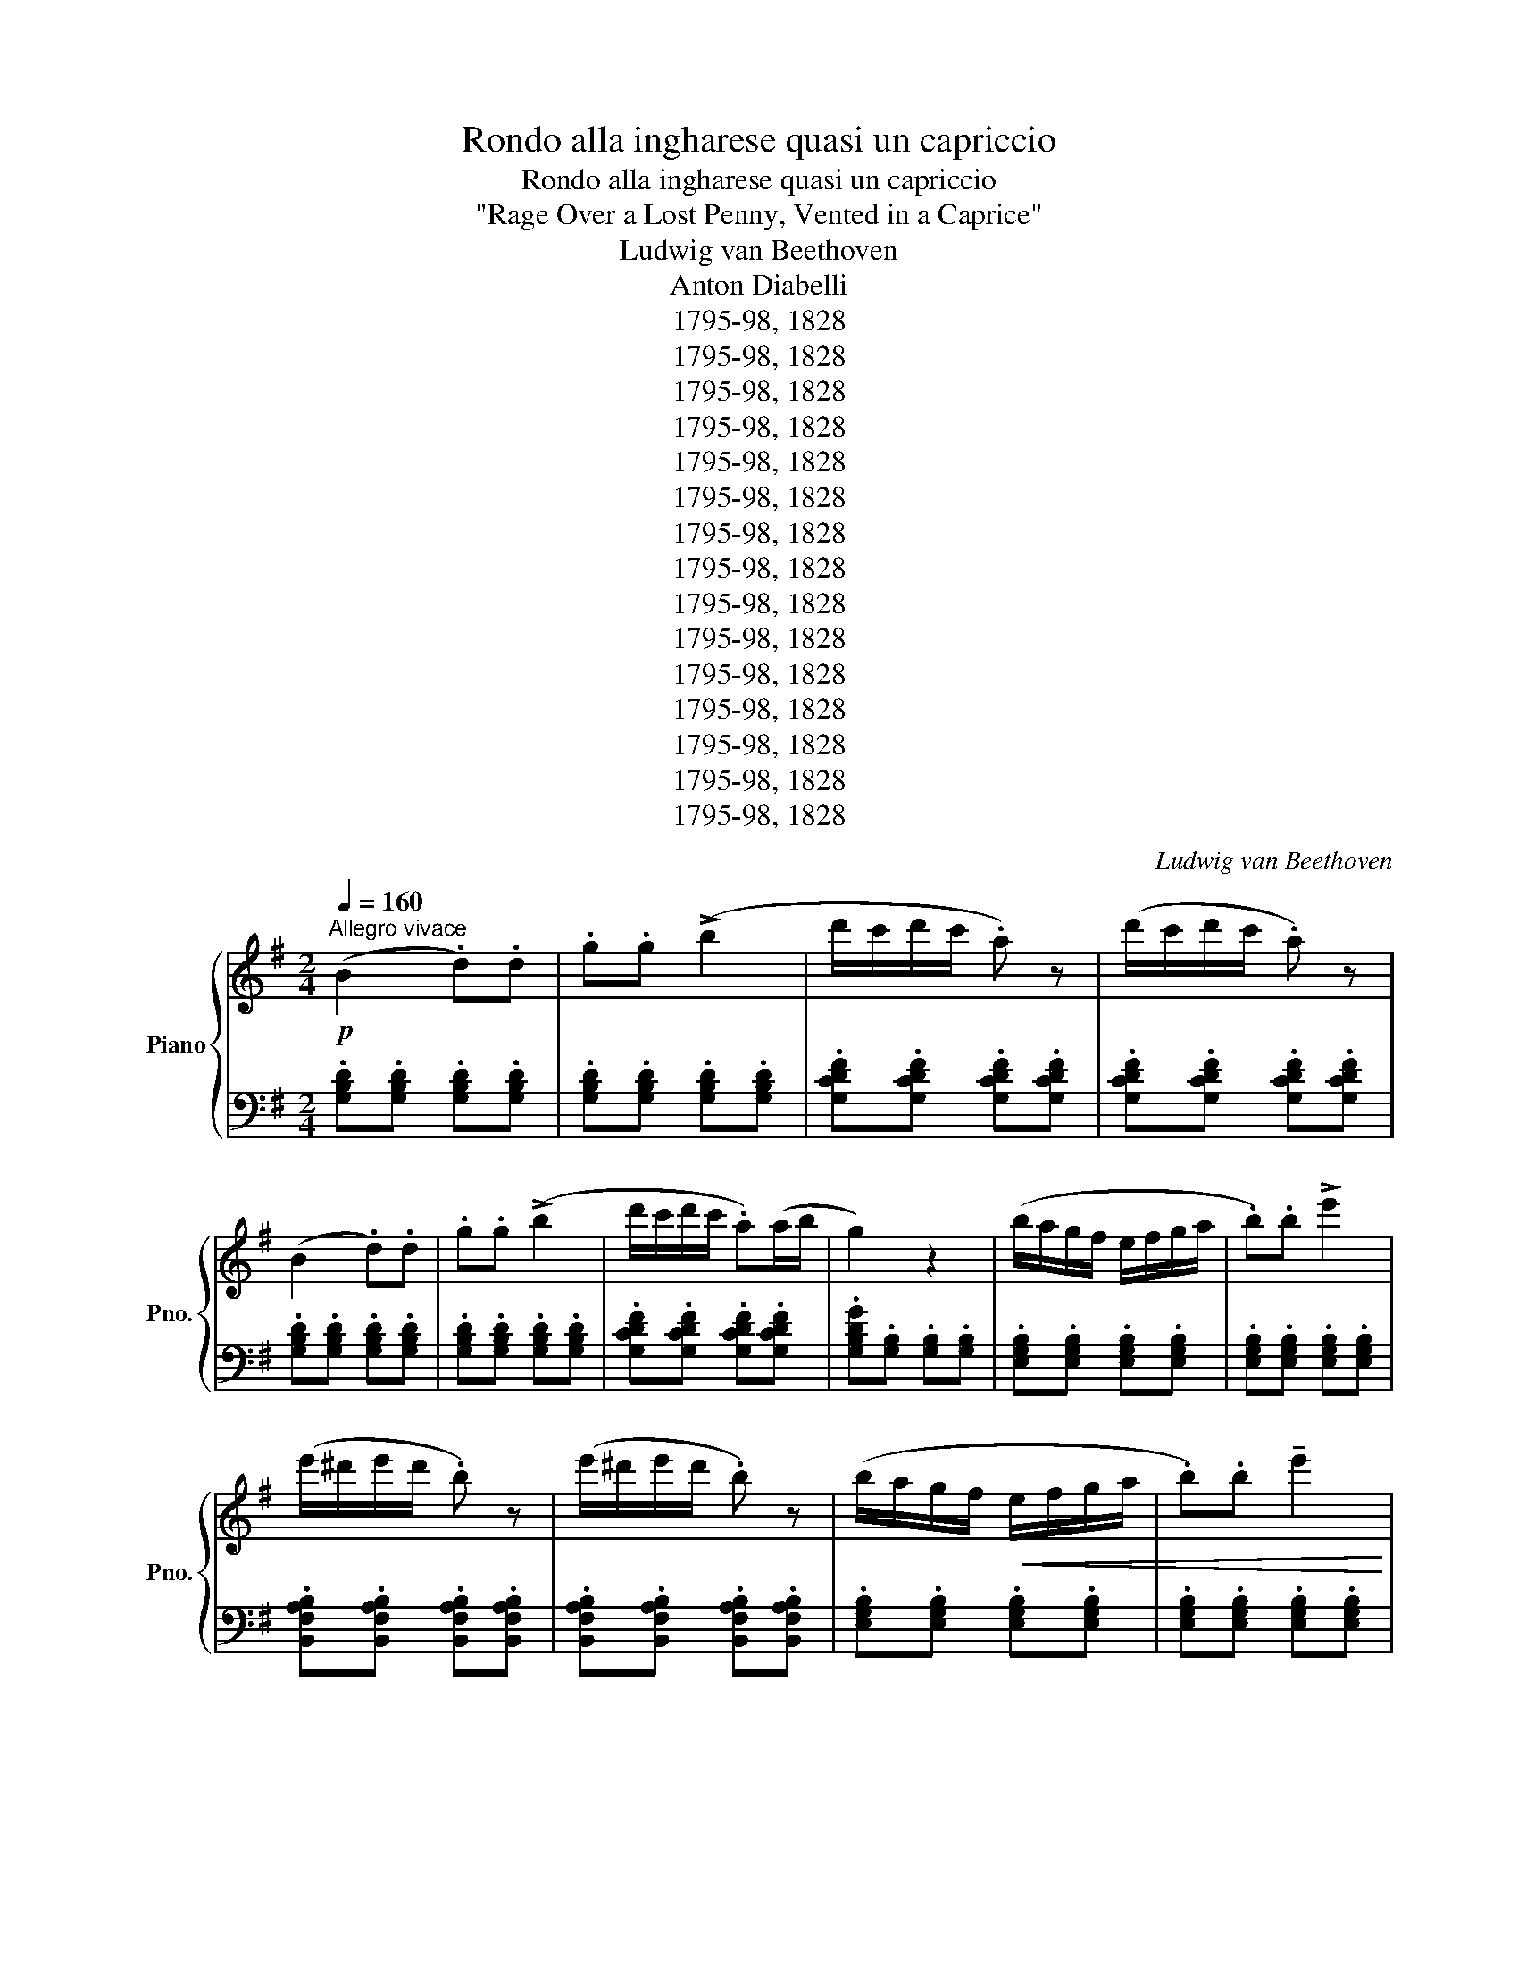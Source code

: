 X:1
T:Rondo alla ingharese quasi un capriccio
T:Rondo alla ingharese quasi un capriccio
T:"Rage Over a Lost Penny, Vented in a Caprice"
T:Ludwig van Beethoven
T:Anton Diabelli
T:1795-98, 1828
T:1795-98, 1828
T:1795-98, 1828
T:1795-98, 1828
T:1795-98, 1828
T:1795-98, 1828
T:1795-98, 1828
T:1795-98, 1828
T:1795-98, 1828
T:1795-98, 1828
T:1795-98, 1828
T:1795-98, 1828
T:1795-98, 1828
T:1795-98, 1828
T:1795-98, 1828
C:Ludwig van Beethoven
Z:Anton Diabelli
Z:1795-98, 1828
%%score { ( 1 4 ) | ( 2 3 ) }
L:1/8
Q:1/4=160
M:2/4
K:G
V:1 treble nm="Piano" snm="Pno."
V:4 treble 
V:2 bass 
V:3 bass 
V:1
"^Allegro vivace"!p! (B2 .d).d | .g.g (!>!b2 | d'/c'/d'/c'/ .a) z | (d'/c'/d'/c'/ .a) z | %4
 (B2 .d).d | .g.g (!>!b2 | d'/c'/d'/c'/ .a)(a/b/ | g2) z2 | (b/a/g/f/ e/f/g/a/ | .b).b !>!e'2 | %10
 (e'/^d'/e'/d'/ .b) z | (e'/^d'/e'/d'/ .b) z | (b/a/g/f/!<(! e/f/g/a/ | .b).b !tenuto!e'2 | %14
 T^c'3 b/c'/ | !tenuto!d'2 !tenuto!d2!<)! |!f! (B2 .d).d | .g.g !>!b2 | (d'/=c'/d'/c'/) !>!a z | %19
 (d'/c'/d'/c'/) !>!a z | (B2 .d).d | .g.g !>!b2 | (d'/c'/d'/c'/ .a)(a/b/ | g2) z2 || %24
!ff! b/a/g/f/ e/f/g/e/ | ^d/e/f/d/ B/^c/d/B/ | G/A/B/G/ E/F/G/E/ | ^D/E/F/D/ B,/^C/D/B,/ | %28
[K:bass] G,/A,/B,/G,/ E,/F,/G,/E,/ | ^C,/=D,/E,/F,/ G,/A,/B,/^C/ |[K:treble] D/E/F/G/ A/B/=c/^c/ | %31
!>(! (d/e/f/g/ a/b/c'/a/)!>)! |!p! ([Bb]2 .d).d | .g.g (!>!b2 | d'/c'/d'/c'/ .a) z | %35
 (d'/c'/d'/c'/ .a) z | (B2 .d).d | .g.g (!>!b2 | d'/c'/d'/c'/ .a)(a/b/ | g2) z2 | %40
 (b/a/g/f/ e/f/g/a/ | .b).b !>!e'2 | (e'/^d'/e'/d'/ .b) z | (e'/^d'/e'/d'/ .b) z | %44
 (b/a/g/f/!<(! e/f/g/a/ | .b).b !tenuto!e'2 | T^c'3 b/c'/ | !tenuto!d'2 !tenuto!d2!<)! | %48
!f! (B2 .d).d | .g.g !>!b2 | (d'/=c'/d'/c'/) !>!a z | (d'/c'/d'/c'/) !>!a z | (B2 .d).d | %53
 .g.g !>!b2 | (d'/c'/d'/c'/ .a)(a/b/ | g2) z .d |:[K:Bb]!f! !>!b/d'/g/b/ d/g/B/d/ | %57
!>(! e/g/c/e/ G/c/!>)!!p!E/G/ |!f! !>!a/c'/f/a/ c/f/A/c/ |!>(! d/f/B/d/ F/B/!>)!!p!D/F/ | %60
!f! !>!f'/d'/b/d'/ f/b/d/f/ | c/e/G/c/ E/G/C/E/ | D/F/!>(!B,/D/ C/E/A,/C/!>)! |1!p! B,2 z!f! .d :|2 %64
!p! B,2 z .f |:!f! !>!f'/d'/b/d'/ f/b/d/f/ |!>(! =B/d/F/B/ D/F/!>)!!p!=B,/D/ | %67
!f! !>!e'/c'/g/c'/ e/g/!>!d/g/ |!>(! !>!^c/=e/G/c/ =E/G/!>)!!p!^C/E/ | %69
!f! D/!p!^F/!<(!A/F/ d/A/^f/d/!<)! |!f! !>!g/d/B/d/ G/B/D/G/ | _E/G/C/E/ A,/C/^F,/A,/ |1 %72
 G,2 z .=f :|2!>(! G,/D/B,/D/ G, z!>)! ||!p! .[G,B,].[G,B,] .[G,B,].[G,B,] | %75
 .[G,B,].[G,B,] .[G,B,].[G,B,] | .[_A,B,].[A,B,] .[A,B,].[A,B,] | .[_A,B,].[A,B,] .[A,B,].[A,B,] | %78
 (E2 .G).G | .B.B !tenuto!e2 | (d/^c/d/c/ g2) | (d/^c/d/c/ =a2) ||[K:G] (B2 .d).d | .g.g (!>!b2 | %84
 d'/c'/d'/c'/ .a) z | (d'/c'/d'/c'/ .a) z |{/^A} (B2{/^c} .d).d |{/f} .g.g{/^a} !>!b2 | %88
 (d'/c'/d'/c'/ .a)(a/b/ | g2) z2 | (b/a/g/f/ e/f/g/a/ | .b).b !>!e'2 | (e'/^d'/e'/d'/ .b) z | %93
 (e'/^d'/e'/d'/ .b) z | (b/a/g/f/!<(! e/f/g/a/ | .b).b !tenuto!e'2 | T^c'3 b/c'/ | %97
 !tenuto!d'2 !tenuto!d2!<)! |!f! ^A/B/A/B/ ^c/d/c/d/ | f/g/f/g/ ^a/b/a/b/ | (d'/^c'/=c'/b/ .=a) z | %101
 (d'/^c'/=c'/b/ .a) z | (^A/B/).B, (^c/d/).D | (f/g/).G (^a/b/).B | d'/^c'/=c'/b/ a/b/c'/a/ | %105
 g2 z2 |:[K:E]!f! .[egbe']2 .[Begb]2 | !>![GBeg]2 z ([Be] |!p! .[Bd]).[Be] .[Bf].[Bg] | %109
!<(! .[Ba].[Bb] .[cc'].[dd']!<)! |!f! .[egbe']2 .[Begb]2 | !>![GBeg]2 z ([GB] | %112
!>(! .[FB]).[GB] .[FB].[E^A] |[M:3/8] [DB]2!>)!!p! z ::[M:1/8]!p! (B | %115
[M:2/4]!f! .[B=a])!p!.[Bg] .[Bf].[Be] | .[Bd].[Bc] .B.[AB] | .[GB].[FB] .[EB]!<(!.[DB] | %118
 .[EB].[DB] .[EB].[GB]!<)! |!f! .[Ba]!p!.[Bg] .[Bf].[Be] | .[Bd].[Bc] .B.[AB] | %121
 .[GB].[FA] .[EG].[DF] |[M:3/8] .E2 z :|[M:1/8]!f! .B |[M:2/4] .[Begb]2 .[GBeg]2 | %125
 !>![EGBe]2 z!p! ([EG] | .[EA]).[EG]"_rit."[Q:1/4=152] .[EA].[EB] | %127
!<(! .[E=c][Q:1/4=148].[EB] .[Ec][Q:1/4=144].[=DF] | .[=D=G].[DF][Q:1/4=140] .[DG].[DA]!<)! || %129
[K:G][Q:1/4=160]"^A tempo"!f! (B2 .d).d | .g.g (!>!b2 | d'/c'/d'/c'/ .a) z | (d'/c'/d'/c'/ .a) z | %133
 (B2 .d).d | .g.g (!>!b2 | d'/c'/d'/c'/ .a)(a/b/ | g2) z2 | (b/a/g/f/ e/f/g/a/ | .b).b !>!e'2 | %139
 (e'/^d'/e'/d'/ .b) z | (e'/^d'/e'/d'/ .b) z |!p! (b/a/g/f/ e/f/g/a/ | .b).b !tenuto!e'2 | %143
 T^c'3 b/c'/ |!<(! !tenuto!d'2 !tenuto!d2!<)! |!ff! (B2 .d).d | .g.g !>!b2 | %147
 (d'/=c'/d'/c'/) !>!a z | (d'/c'/d'/c'/) !>!a z | (B2 .d).d | .g.g !>!b2 | (d'/c'/d'/c'/ .a)(a/b/ | %152
 g2) z!p![Q:1/4=165] .G | (d/c/d/c/) !tenuto!A2 | (c/B/c/B/) !tenuto!G2 | (B/A/B/A/) !tenuto!F2 | %156
 (A/G/A/G/) !tenuto!d2 | (d/c/d/c/)!<(! !tenuto!A2 | (c/_B/c/B/) !tenuto!G2 | %159
 (g/^c/g/c/) !tenuto!G2 | (g/^c/g/c/) !tenuto!G2 | (f/d/f/d/)!<)!!ff! !tenuto!A2 | %162
 (f/d/f/d/) !tenuto!A2 | (g/_d/g/d/) !tenuto!G2 |[Q:1/4=162]"^.5" (g/_d/g/d/) !tenuto!G2 || %165
[K:Ab][Q:1/4=160]"^A tempo"!pp! (c2 .e).e | .a.a !tenuto!c'2 | (e'/d'/e'/d'/ !tenuto!b2) | %168
 (e'/d'/e'/d'/ !tenuto!b2) | (c2 .e).e | .a.a !tenuto!c'2 | (e'/d'/e'/d'/ .b)(b/c'/ | %172
 .a)!<(! z z2!<)! |!mf! .[Ac].[Ac] .[Ac].[Ac] | .[Ac].[Ac] .[Ac].[Ac] | .[Bc].[Bc] .[Bc].[Bc] | %176
 .[Bc].[Bc] .[Bc].[Bc] | .[Ac].[Ac] .[Ac].[Ac] | .[Ac].[Ac] .[Ac].[Ac] | %179
 .[Bc].[Bc]!>(! .[Bc].[Bc] | .[GB]!>)!!p!.[GB] .[GB].[GB] |!<(! (c2 .e).e | .a.a !tenuto!c'2 | %183
 (e'/d'/e'/d'/ !tenuto!b2) | (e'/d'/e'/d'/ !tenuto!b2)!<)! |!f! z/ c'/a/e/ c/a/e/c/ | %186
!>(! A/c/A/E/ C/A/E/C/!>)! |!p! z/ G/c/=e/ g/c/e/g/ |!<(! c'/=e/g/c'/ =e'/g/c'/e'/!<)! | %189
!f! z/ f'/c'/a/ f/c'/a/f/ |!>(! c/f/c/A/ F/c/A/F/!>)! |!p! z/ C/E/A/ c/E/A/c/ | %192
!<(! e/A/c/e/ a/c/e/a/!<)! |!ff! (!>![Dd]2 .[Ff]).[Ff] | .[Aa].[Aa] !>![dd']2 | %195
 !>![ee']2 .[ce=ac'].[ceac'] | .[=Ace=a].[Acea] !>![EAce]2 | (!>![DBd]2 .[Ff]).f | %198
 .[Bb].b !>![dd']2 | !>![_cfa_c']2 .a.[Aa] | .f.[Ff] !>!_c2 | (!>!B2 .d).d | ._g.g !>!b2 | %203
 (!>!d'2 .b).b | .g.g !>!=e2 | (!>!_e'2 .c').c' | .=a.a .f.f | e/"^legato"=A,/B,/C/ =D/E/F/G/ | %208
 =A/B/c/=d/ e/f/g/=a/ | b/c'/=d'/e'/ f'/e'/d'/c'/ | b/=a/g/f/!>(! e/=d/c/B/ | %211
 =A/G/F/E/ =D/C/B,/=A,/!>)! |[K:bass]!p! G,/F,/E,/=D,/ C,/B,,/=A,,/G,,/ | %213
!<(! F,,/G,,/=A,,/B,,/ C,/=D,/E,/F,/ | G,/=A,/B,/C/[K:treble] =D/E/F/G/!<)! | %215
!ff! =A/B/c/=d/ e/f/!>(!g/f/ | e/=d/c/B/ =A/_A/G/_G/!>)! ||[K:Bb]!p!"^Tranquillo" (=EF B2 | %218
 ^cd f2 | fe c2 | fe c2) | (^CD F2 | AB d2 | fe [Ec]2 | [DB]2) z2 | ([^C^c][Dd]) !>![Gg]2 | %226
 ([^C^c][Dd]) !>![Gg]2 | ([Gg][^F^f]) !>![Dd]2 | ([Gg][^F^f]) !>![Dd]2 | %229
 ([^C^c][Dd])!<(! !>![Gg]2 | ([^C^c][Dd]) !>![Gg]2!<)! |!mp! ([=F=f][Ee]) z2 | %232
[Q:1/4=155]"_poco rit." ([Gg][Ff]) z2 |[Q:1/4=160]"^A tempo"!<(! ([^C^c][Dd] [Ff]2 | %234
 [Aa][Bb] [dd']2) | ([ff'][ee'] [cc']2 | [ff'][ee'] [cc']2) | ([^C^c][Dd] [Ff]2 | %238
 [Aa][Bb] [dd']2)!<)! |!mf! (fe) !tenuto!c2 |!p! (fd) !tenuto!B2 |!mf! (gf) !tenuto!d2 | %242
!p! (ge) !tenuto!c2 |!<(! (c'^f) !tenuto!c2 | (c'g) !tenuto!c2 | (c'a) !tenuto!c2 | %246
 (c'a) !tenuto!c2!<)! |[K:G]!f! z/ c'/e'/d'/ c'/b/a/g/ | f/e/d/c/ B/A/G/F/ | %249
 E/D/C/B,/[K:bass] A,/G,/F,/E,/ | D,/C,/B,,/A,,/ G,,/F,,/E,,/D,,/ | %251
 ^C,,/D,,/E,,/F,,/ G,,/A,,/B,,/=C,/ | (3(.D,.^D,.E,) (3(.=F,.^F,.G,) | %253
 (3(.^G,.A,.^A,) (3(.B,.C.^C) |[K:treble]!>(! (3(.D.E.F) (3(.G.A.^A)!>)! |!mf! (^AB [Bd]2 | %256
 fg [Bdb]2) | (d'c' [da]2 | d'c' [da]2) | (^AB [Bd]2 |!<(! fg [Bdb]2)!<)! |!ff! (d'!>(!c' [da]2 | %262
 [dg]2)!>)! z2 |!p! ([^A^a][Bb] !>![ee']2 | [^A^a][Bb] !>![ee']2) | ([ee'][^d^d'] !>![Bb]2) | %266
 ([ee'][^d^d'] !>![Bb]2) |!<(! ([^A^a][Bb] !>![ee']2!<)! |!f! [^A^a][Bb] !>![ee']2) | %269
!>(! ([=dd'][^c^c']) z2 | ([ee'][dd'])!>)!!p! z2 |"^Con fuoco"!ff! (^AB) (^cd) | (fg) (^ab) | %273
 (d'/c'/d'/c'/ !>!=a2) | (d'/c'/d'/c'/ !>!a2) | (^AB) (^cd) | (fg) (^ab) | (d'/c'/d'/c'/ a)(a/b/ | %278
 g2) z!pp![Q:1/4=165] .d |"_leggiermente" (d'/c'/d'/c'/) !tenuto!a2 | (c'/b/c'/b/) !tenuto!g2 | %281
 (b/a/b/a/) !tenuto!f2 | (a/g/a/g/) !tenuto!e2 | (g/=f/g/f/) !tenuto!=d2 | (=f/e/f/e/) !tenuto!c2 | %285
 (e/d/e/d/) !tenuto!B2 | (d/c/d/c/) !tenuto!A2 |"^meno legato" c/B/A/G/!<(! B/A/G/F/ | %288
 A/G/F/E/ G/F/E/D/ | F/E/D/C/ E/D/C/B,/ | D/C/B,/A,/ C/B,/A,/G,/!<)! | %291
[K:bass]!f! ^D,/^D/F,/D/ C/D/D,/D/ | E,/E/G,/E/ ^C/E/E,/E/ | %293
[K:treble] z/!p! (B,/^C/^D/!<(! E/F/^G/^A/ | B/^c/^d/e/ f/^g/^a/b/)!<)! | %295
!f! ^G,/^G/B,/G/ =F/G/G,/G/ | A,/A/=C/A/ ^F/A/A,/A/ | z/!p! (E/F/^G/!<(! A/B/^c/^d/ | %298
 e/f/^g/a/ b/^c'/^d'/e'/)!<)! |!f! ^C/^c/E/c/ _B/c/C/c/ | D/d/=F/d/ =B/d/D/d/ | %301
 D/d/=F/d/ =B/d/D/d/ | _E/_e/G/e/ c/e/E/e/ | C/c/_E/c/ A/c/C/c/ | C/c/_E/c/ A/c/C/c/ | %305
 C/c/_E/c/ A/c/C/c/ | _D/_d/=F/d/ _B/d/D/d/ | _B,/_B/_D/B/ G/B/B,/B/ | _B,/_B/_D/B/ G/B/B,/B/ | %309
 z/!p! (_B,/C/D/!<(! _E/=F/G/A/ | _B/c/d/_e/ =f/g/a/_b/)!<)! |!ff! !>!c'2 ._a.a | ._e.e !>!c2 | %313
 !>!_B,/C/=E/_B/ !>!C/E/B/c/ | !>!=E/_B/c/=e/ !>!B/c/e/_b/ | !>!_a2 .=f.f | .c.c !>!_A2 | %317
 !>!G,/C/_E/G/ !>!C/E/G/c/ | !>!_E/G/c/_e/ !>!G/c/e/g/ | z/ !>!c'/a/^f/ c/f/c/A/ | %320
 ^F/c/A/F/ C/A/F/C/ | z/ !>!_b/g/e/ _B/g/d/B/ | G/_B/G/E/ _B,/G/E/B,/ | z/ !>!g/e/^c/ G/e/c/G/ | %324
 E/G/E/^C/ G,/E/C/G,/ | z/ !>!a/^f/d/ A/f/d/A/ | ^F/d/A/F/ D/A/F/D/ | z/ !>!=c'/a/f/ c/f/c/A/ | %328
 F/c/A/F/ C/A/F/C/ | z/ !>!c'/g/_e/ c/e/c/G/ | _E/c/G/E/ C/G/E/C/ | z/ !>!c'/g/=e/ c/e/c/G/ | %332
 =E/G/E/C/ G,/E/C/G,/ | z/ !>!c'/a/=f/ c/f/c/A/ | =F/c/A/F/ C/A/F/C/ | z/ c'/=b/a/ g/^f/e/d/ | %336
 c/B/A/G/ F/E/!>(!D/C/ |[K:bass] B,/A,/G,/F,/ E,/D,/C,/B,,/ | z4!>)! |!f! z4 | D,2 .F,.F, | %341
 A,2 z2 | F,2 .A,.A, | C2 z2 |[K:treble] A,2 .C.C | [C_E]2 [F,A,]2 | [C_E]2 [F,A,]2 | [C=E]2 G,2 | %348
 [B,=F]2 G,2 | [D=F]2 [^G,B,]2 | [D=F]2 [^G,B,]2 | [D^F]2 A,2 | [^CG]2 A,2 | [EG]2 [^A,^C]2 | %354
 [EG]2 [^A,^C]2 | [E^G]2 B,2 | [^DA]2 B,2 |!>(! [EB]2 B,2 | [^DA]2 B,2 | [E^G]2 B,2 | [_EA]2 _C2 | %361
 [_E_B]2 _B,2 | [D_A]2 _B,2!>)! |!p! [_EG]2!>(! _B,2 | [Gc]2 C2 | [Gd]2 D2 | [Fc]2 C2!>)! | %367
!pp! [G_B]2 D2 |[Q:1/4=160]"_rit." [Gc]2!<(! C2 |[Q:1/4=150] [Gd]2 C2 |[Q:1/4=140] [Fd]2 C2!<)! | %371
!f![Q:1/4=160]"^A tempo" .[=B,DG=B] z .[DGBd] z | .[GBdg] z .[Bdgb] z | %373
 (!>!c'/d'/c'/b/) (!>!a/b/a/g/) | (!>!f/g/f/e/) (!>!d/e/d/c/) | .[B,DGB] z .[DGBd] z | %376
 .[GBdg] z .[Bdgb] z | (!>!c'/d'/c'/b/) (!>!a/b/c'/a/) | .[GBdg] z .[B,DG] z | .[Begb] z .[GBe] z | %380
 .[Begb] z .[egbe'] z | (!>!^d'/e'/d'/=c'/) .b z | (!>!^d'/e'/d'/=c'/) .b z | .[Begb] z .[GBe] z | %384
 .[Begb] z .[egbe'] z | (!>!^c'/d'/c'/b/ a/g/f/e/ | d/e/d/^c/ .d) z | !>![B,B]2 .[Dd].[Dd] | %388
 .[Gg].[Gg] !tenuto![Bb]2 | (d'/c'/d'/c'/) .a z | (d'/c'/d'/c'/) .a z | !>![B,B]2 .[Dd].[Dd] | %392
 .[Gg].[Gg] !tenuto![Bb]2 | (d'/c'/d'/c'/) .a(a/b/ | .g2)!p! (G/A/B/c/ | d/c/B/A/ G/A/B/c/ | %396
 .d).d .g2 | (!>!g2 f) z | z .=f .f.f | (e/d/c/B/ A/B/c/d/ | .e).e .a2 | (!>!a2 g) z | z .g .g.g | %403
 (^f/e/^d/^c/ B/c/d/e/ | .f).f !tenuto!b2 | .^g.g !tenuto!e'2 | .e.e !tenuto!a2 | %407
 .f.f !tenuto!d'2 | .d.d !tenuto!g2 |!f! .e.e !tenuto!c'2 | .d.d !tenuto!b2 | .c.c !tenuto!a2 | %412
 .^c.c !tenuto!a2 | .[Bdg]!p![Q:1/4=132]"^Allegretto".D .G.G | .B.B !tenuto!d2 | (d/c/d/c/ .A) z | %416
 (d/c/d/c/ .A) z | (G2 .B).B | .d.d .g.g | (g/f/g/f/) !tenuto!d2 | (g/f/g/f/) !tenuto!d2 | %421
!<(! (d2 .[dg]).[dg] | .[gb].[gb] !tenuto![bd']2!<)! |!f! (d'/c'/d'/c'/)!>(! !tenuto![fa]2 | %424
 (d'/c'/d'/c'/) !tenuto![fa]2!>)! |!p! !tenuto![gb]2[Q:1/4=137]"_sempre accel." z2 | %426
[Q:1/4=142]!>(! !tenuto![ac']2[Q:1/4=147] z2 |[Q:1/4=152] !tenuto![GB]2 z2 | %428
[Q:1/4=154] !tenuto![Ac]2 z2 |[K:bass][Q:1/4=156] !tenuto![G,B,]2 z2 | %430
[Q:1/4=158] !tenuto![A,C]2 z2 |[Q:1/4=160] !tenuto![G,B,]2 z2 |[Q:1/4=162] !tenuto![A,C]2 z2!>)! | %433
[Q:1/4=164]!pp! !tenuto![G,B,]2!>(! z2 |[K:treble][Q:1/4=166] (F/G/F/G/) z2 | %435
[K:bass][Q:1/4=168] !tenuto![G,B,]2 z2 |[K:treble] (^c/d/c/d/) z2!>)! | %437
[K:bass]!ppp! !tenuto![G,B,]2!<(! z2 |[K:treble] (f/g/f/g/) z2!<)! |!fff! z4 | !>![GBdg]2 z2 | %441
 !>![G,B,DG]2 z2 |] %442
V:2
 .[G,B,D].[G,B,D] .[G,B,D].[G,B,D] | .[G,B,D].[G,B,D] .[G,B,D].[G,B,D] | %2
 .[G,CDF].[G,CDF] .[G,CDF].[G,CDF] | .[G,CDF].[G,CDF] .[G,CDF].[G,CDF] | %4
 .[G,B,D].[G,B,D] .[G,B,D].[G,B,D] | .[G,B,D].[G,B,D] .[G,B,D].[G,B,D] | %6
 .[G,CDF].[G,CDF] .[G,CDF].[G,CDF] | .[G,B,DG].[G,B,] .[G,B,].[G,B,] | %8
 .[E,G,B,].[E,G,B,] .[E,G,B,].[E,G,B,] | .[E,G,B,].[E,G,B,] .[E,G,B,].[E,G,B,] | %10
 .[B,,F,A,B,].[B,,F,A,B,] .[B,,F,A,B,].[B,,F,A,B,] | %11
 .[B,,F,A,B,].[B,,F,A,B,] .[B,,F,A,B,].[B,,F,A,B,] | .[E,G,B,].[E,G,B,] .[E,G,B,].[E,G,B,] | %13
 .[E,G,B,].[E,G,B,] .[E,G,B,].[E,G,B,] | .[A,,E,G,A,].[A,,E,G,A,] .[A,,E,G,A,].[A,,E,G,A,] | %15
 .[D,F,A,].[D,F,A,] .[D,F,A,].[D,F,A,] | .[G,,B,,D,G,].[G,,B,,D,G,] .[G,,B,,D,G,].[G,,B,,D,G,] | %17
 .[G,,B,,D,G,].[G,,B,,D,G,] .[G,,B,,D,G,].[G,,B,,D,G,] | %18
 .[G,,C,D,F,].[G,,C,D,F,] .[G,,C,D,F,].[G,,C,D,F,] | %19
 .[G,,C,D,F,].[G,,C,D,F,] .[G,,C,D,F,].[G,,C,D,F,] | %20
 .[G,,B,,D,G,].[G,,B,,D,G,] .[G,,B,,D,G,].[G,,B,,D,G,] | %21
 .[G,,B,,D,G,].[G,,B,,D,G,] .[G,,B,,D,G,].[G,,B,,D,G,] | %22
 .[G,,C,D,F,].[G,,C,D,F,] .[G,,C,D,F,].[G,,C,D,F,] | [G,,B,,D,G,]2 !>!G,,2 || %24
 !>![E,,G,,B,,E,].[E,,G,,B,,E,] z .[E,,E,] | !>![B,,F,A,].[B,,F,A,] z .[B,,F,A,] | %26
 !>![E,G,].[E,G,] z .[E,G,] | !>!B,,.B,, z .B,, | !>!E,,.E,, z .E,, | .[A,,,A,,].[A,,,A,,] z .A,, | %30
 D,2 [A,,E,G,]2 | [D,F,]2 z2 | .[G,B,D].[G,B,D] .[G,B,D].[G,B,D] | %33
 .[G,B,D].[G,B,D] .[G,B,D].[G,B,D] | .[G,CDF].[G,CDF] .[G,CDF].[G,CDF] | %35
 .[G,CDF].[G,CDF] .[G,CDF].[G,CDF] | .[G,B,D].[G,B,D] .[G,B,D].[G,B,D] | %37
 .[G,B,D].[G,B,D] .[G,B,D].[G,B,D] | .[G,CDF].[G,CDF] .[G,CDF].[G,CDF] | %39
 .[G,B,DG].[G,B,] .[G,B,].[G,B,] | .[E,G,B,].[E,G,B,] .[E,G,B,].[E,G,B,] | %41
 .[E,G,B,].[E,G,B,] .[E,G,B,].[E,G,B,] | .[B,,F,A,B,].[B,,F,A,B,] .[B,,F,A,B,].[B,,F,A,B,] | %43
 .[B,,F,A,B,].[B,,F,A,B,] .[B,,F,A,B,].[B,,F,A,B,] | .[E,G,B,].[E,G,B,] .[E,G,B,].[E,G,B,] | %45
 .[E,G,B,].[E,G,B,] .[E,G,B,].[E,G,B,] | .[A,,E,G,A,].[A,,E,G,A,] .[A,,E,G,A,].[A,,E,G,A,] | %47
 .[D,F,A,].[D,F,A,] .[D,F,A,].[D,F,A,] | .[G,,B,,D,G,].[G,,B,,D,G,] .[G,,B,,D,G,].[G,,B,,D,G,] | %49
 .[G,,B,,D,G,].[G,,B,,D,G,] .[G,,B,,D,G,].[G,,B,,D,G,] | %50
 .[G,,C,D,F,].[G,,C,D,F,] .[G,,C,D,F,].[G,,C,D,F,] | %51
 .[G,,C,D,F,].[G,,C,D,F,] .[G,,C,D,F,].[G,,C,D,F,] | %52
 .[G,,B,,D,G,].[G,,B,,D,G,] .[G,,B,,D,G,].[G,,B,,D,G,] | %53
 .[G,,B,,D,G,].[G,,B,,D,G,] .[G,,B,,D,G,].[G,,B,,D,G,] | %54
 .[G,,C,D,F,].[G,,C,D,F,] .[G,,C,D,F,].[G,,C,D,F,] | [G,,B,,D,G,]2 !>!G,,2 |: %56
[K:Bb] !>![G,,B,,D,G,].[G,,B,,D,G,] z .[G,,B,,D,G,] | .[C,E,G,].[C,E,G,] z .[C,E,G,] | %58
 !>![F,,A,,C,F,].[F,,A,,C,F,] z .[F,,A,,C,F,] | .[B,,D,F,].[B,,D,F,] z .[B,,D,F,] | %60
 !>![D,,D,].[D,,D,] z .[D,,D,] | .[E,,E,].[E,,E,] z .[E,,E,] | .[F,,F,] z .F,, z |1 %63
 z/!<(! B,,/D,/C,/ B,,/C,/!<)!B,,/A,,/ :|2 z/!<(! B,,/D,/F,/ B, z!<)! |: .[B,,B,]3 .[_A,,_A,] | %66
 .[G,,G,]2 z .[G,,G,] | .[C,C]2 z .[_B,,_B,] | .[=A,,=A,]2 z .[A,,,A,,] | .[D,,D,]3 .[=C,,=C,] | %70
 .[_B,,,_B,,].[B,,,B,,] z .[B,,,B,,] | !>![C,,C,]2 !>![D,,D,]2 |1 z/ G,,,/B,,,/D,,/ G,, z :|2 %73
 [G,,,G,,]2 z/ B,,,/C,,/D,,/ || (E,,2 .G,,).G,, | .B,,.B,, !>!E,2 | (E,/D,/E,/D,/ B,,2) | %77
 (E,/D,/E,/D,/ B,,2) | .[E,G,B,].[E,G,B,] .[E,G,B,].[E,G,B,] | %79
 .[E,G,B,].[E,G,B,] .[E,G,B,].[E,G,B,] | .[=E,G,B,].[E,G,B,] .[E,G,B,].[E,G,B,] | %81
 .[^F,=A,D].[F,=A,D] .[F,=A,D].[F,=A,D] ||[K:G] .[G,B,D].[G,B,D] .[G,B,D].[G,B,D] | %83
 .[G,B,D].[G,B,D] .[G,B,D].[G,B,D] | .[G,CDF].[G,CDF] .[G,CDF].[G,CDF] | %85
 .[G,CDF].[G,CDF] .[G,CDF].[G,CDF] | .[G,B,D].[G,B,D] .[G,B,D].[G,B,D] | %87
 .[G,B,D].[G,B,D] .[G,B,D].[G,B,D] | .[G,CDF].[G,CDF] .[G,CDF].[G,CDF] | %89
 .[G,B,DG].[G,B,] .[G,B,].[G,B,] | .[E,G,B,].[E,G,B,] .[E,G,B,].[E,G,B,] | %91
 .[E,G,B,].[E,G,B,] .[E,G,B,].[E,G,B,] | .[B,,F,A,B,].[B,,F,A,B,] .[B,,F,A,B,].[B,,F,A,B,] | %93
 .[B,,F,A,B,].[B,,F,A,B,] .[B,,F,A,B,].[B,,F,A,B,] | .[E,G,B,].[E,G,B,] .[E,G,B,].[E,G,B,] | %95
 .[E,G,B,].[E,G,B,] .[E,G,B,].[E,G,B,] | .[A,,E,G,A,].[A,,E,G,A,] .[A,,E,G,A,].[A,,E,G,A,] | %97
 .[D,F,A,].[D,F,A,] .[D,F,A,].[D,F,A,] | .[G,,B,,D,G,].[G,,B,,D,G,] .[G,,B,,D,G,].[G,,B,,D,G,] | %99
 .[G,,B,,D,G,].[G,,B,,D,G,] .[G,,B,,D,G,].[G,,B,,D,G,] | %100
 .[G,,C,D,F,].[G,,C,D,F,] .[G,,C,D,F,].[G,,C,D,F,] | %101
 .[G,,C,D,F,].[G,,C,D,F,] .[G,,C,D,F,].[G,,C,D,F,] | %102
 .[G,,B,,D,G,].[G,,B,,D,G,] .[G,,B,,D,G,].[G,,B,,D,G,] | %103
 .[G,,B,,D,G,].[G,,B,,D,G,] .[G,,B,,D,G,].[G,,B,,D,G,] | %104
 .[G,,C,D,F,].[G,,C,D,F,] .[G,,C,D,F,].[G,,C,D,F,] | [G,,B,,D,G,]2 !>!G,,2 |: %106
[K:E]!ped! z (.E,, .G,,.B,, | .E,.G, .B,)!ped-up![K:treble] ([EG] | .[FA]).[EG] .[DF].[CE] | %109
[K:bass] .[B,D].[A,C] .[G,B,].[F,A,] |!ped! z (.E,, .G,,.B,, | .E,.G, .B,)!ped-up!(E | %112
 .D).E .D.[F,C] |[M:3/8] .[B,,B,].F,.B,, ::[M:1/8] z |[M:2/4] z[K:treble] .B, .A.G | .F.E .D.B, | %117
[K:bass] .E.A, .G,.F, | .G,.A, .G,.E, | .B,, z[K:treble] .A.G | .F.E .D.B, | %121
[K:bass] .E.A, .B,.B,, |[M:3/8] .E,.B,,.E,, :|[M:1/8] z |[M:2/4]!ped! z (.E,, .G,,.B,, | %125
 .E,.G, .B,)!ped-up!(=D | .=C).=D .C.G, | .A,.G, .A,.=C | .B,.=C .B,.F, || %129
[K:G] G,,/B,/D,/B,/ G,/B,/D,/B,/ | G,,/B,/D,/B,/ G,/B,/D,/B,/ | G,,/C/D,/C/ F,/C/D,/C/ | %132
 G,,/C/D,/C/ F,/C/D,/C/ | G,,/B,/D,/B,/ G,/B,/D,/B,/ | G,,/B,/D,/B,/ G,/B,/D,/B,/ | %135
 G,,/C/D,/C/ F,/C/D,/C/ | G,,/B,/D,/B,/ G,, z | !>!E,/E/B,/E/ !>!F,/E/B,/E/ | %138
 !>!G,/E/B,/E/ !>!E,/E/B,/E/ | !>!B,,/B,/A,/B,/ !>!^D,/B,/A,/B,/ | %140
 !>!F,/B,/A,/B,/ !>!^D,/B,/A,/B,/ | !>!E,/E/B,/E/ !>!F,/E/B,/E/ | !>!G,/E/B,/E/ !>!E,/E/B,/E/ | %143
 A,,/A,/E,/A,/ G,/A,/E,/A,/ | D,/E,/F,/G,/ A,/B,/=C/A,/ | G,,/B,/D,/B,/ G,/B,/D,/B,/ | %146
 G,,/B,/D,/B,/ G,/B,/D,/B,/ | G,,/C/D,/C/ F,/C/D,/C/ | G,,/C/D,/C/ F,/C/D,/C/ | %149
 G,,/B,/D,/B,/ G,/B,/D,/B,/ | G,,/B,/D,/B,/ G,/B,/D,/B,/ | G,,/C/D,/C/ F,/C/D,/C/ | %152
 G,,/B,/D,/B,/ G,, z | !tenuto!F,2 (^C/D/C/D/) | !tenuto!G,2 (^C/D/C/D/) | %155
 !tenuto!A,2 (^C/D/C/D/) | !tenuto!B,2 (^C/D/C/D/) | !tenuto!F,2 (_E/D/E/D/) | %158
 !tenuto!G,2 (_E/D/E/D/) | !tenuto!=E,2 (G,/_B,/G,/B,/) | !tenuto!_E,2 (G,/_B,/G,/B,/) | %161
 !tenuto!D,2 (A,/!>(!D/A,/D/) | !tenuto!D,2 (A,/D/A,/D/) | !tenuto!_E,2 (G,/_B,/G,/B,/) | %164
 !tenuto!_E,2 (G,/_B,/G,/B,/)!>)! ||[K:Ab] .[A,C].[A,CE] .[A,CE].[A,CE] | %166
 .[A,CE].[A,CE] .[A,CE].[A,CE] | .[A,DEG].[A,DEG] .[A,DEG].[A,DEG] | %168
 .[A,DEG].[A,DEG] .[A,DEG].[A,DEG] | .[A,CE].[A,CE] .[A,CE].[A,CE] | %170
 .[A,CE].[A,CE] .[A,CE].[A,CE] | .[A,DEG].[A,DEG] .[A,DEG].[A,DEG] | .[A,CEA].G, .A,.B, | %173
 (C/B,/A,/G,/ F,/G,/A,/B,/ | .C).C!sfz! !>!F2 | (F/=E/F/E/ !tenuto!C2) | (F/=E/F/E/ !tenuto!C2) | %177
 (C/B,/A,/G,/ F,/G,/A,/B,/ | .C).C!sfz! !>!F2 | T=D3 C/D/ | .E2 z2 | %181
 .[A,CE].[A,CE] .[A,CE].[A,CE] | .[A,CE].[A,CE] .[A,CE].[A,CE] | %183
 .[G,B,DE].[G,B,DE] .[G,B,DE].[G,B,DE] | .[G,B,DE].[G,B,DE] .[G,B,DE].[G,B,DE] | (!>!A,,2 .C,).C, | %186
 .E,.E, !>!A,2 | (!>!B,2 .G,).G, | .=E,.E, !>!B,,2 | (!>!A,,2 .C,).C, | .F,.F, !>!A,2 | %191
 (!>!G,2 .E,).E, | .C,.C, !>!_G,,2 | z/ !>!F,/D,/A,,/ F,,/D,/A,,/F,,/ | %194
 D,,/F,,/D,,/A,,,/ F,,,/A,,,/D,,/F,,/ | !>!F,,,/=A,,,/C,,/F,,/ !>!A,,,/C,,/F,,/=A,,/ | %196
 !>!C,,/F,,/=A,,/C,/ !>!F,,/A,,/C,/F,/ | !>!B,,/F,/D,/B,,/ F,,/D,/B,,/F,,/ | %198
 D,,/B,,/F,,/D,,/ B,,,/D,,/F,,/B,,/ | !>!D,,/F,,/A,,/D,/ !>!F,,/A,,/D,/F,/ | %200
 !>!A,,/D,/F,/A,/ !>!D,/F,/A,/D/ | !>!_G,/D/B,/G,/ D,/B,/G,/D,/ | B,,/_G,/D,/B,,/ _G,,/B,,/D,/G,/ | %203
 !>!=E,,/=G,,/B,,/D,/ !>!G,,/B,,/D,/=E,/ | G,,/B,,/D,/=E,/ G,,/B,,/D,/E,/ | %205
 z/ F,,/=A,,/C,/ F,,/A,,/C,/F,/ | F,,/=A,,/C,/E,/ F,,/A,,/C,/E,/ | F,,2 z2 | z4 | z4 | z4 | z4 | %212
 z4 | z4 | z4 | z4 | z4 ||[K:Bb] z2 (=E,F, | B,2 =E,F, | A,2 =E,F, | A,2 =E,F,) | z2 (^C,D, | %222
 F,2 =E,F,) | z2 (^G,A,) | z2 (A,B,) | z2 ([^F,A,][G,B,]) | z2 ([^F,A,][G,B,]) | %227
 z2 ([^G,=B,][A,C]) | z2 ([^G,=B,][A,C]) | z2 ([^F,A,][G,B,]) | z2 ([^F,A,][G,B,]) | %231
 z2 ([^F,A,][G,B,]) | z2 ([^G,=B,][A,C]) | z2 (^C,D, | F,2 A,B,) | z2 (^G,A,) | z2 (^G,A,) | %237
 z2 (^C,D, | F,2 A,B,) | z2 (DE) | z2 (^CD) | z2 (=EF) | z2 (D_E) | z2 (=B,C) | z2 (=B,C) | %245
 z2 (=B,C) | z2 (=B,C) |[K:G]!sfz! [D,F,A,C]2 z2 | z4 | z4 | z4 | z4 | z4 | z4 | z4 | z2 (F,G, | %256
 D,2 F,G,) | (D,2 F,2 | D,2 F,2) | (G,2 F,G, | D,2 F,G, | D,2 F,2 | G,).D, .B,,.G,, | %263
 z2[K:treble] ([^DF][EG]) | z2 ([^DF][EG]) | z2 ([^E^G][FA]) | z2 ([^E^G][FA]) | z2 ([^DF][=E=G]) | %268
 z2 ([^DF][EG]) | z2 ([^DF][EG]) | z2 ([^E^G][FA]) |[K:bass] =G,/D/B,/G,/ D,/B,/G,/D,/ | %272
 B,,/G,/D,/B,,/ G,,/D,/B,,/.G,,/ |!ped! !>!F,,/A,,/D,,/F,,/ A,,/D,/F,/A,/ | %274
 F,/A,/D,/F,/ A,/D/C/A,/!ped-up! | =G,/D/B,/G,/ D,/B,/G,/D,/ | B,,/G,/D,/B,,/ G,,/D,/B,,/.G,,/ | %277
!ped! D,,/D,/F,/A,/ D,/C/!ped-up!D,/C/ | G,/B,/D/B,/ .G, z |[K:treble] z2 (g/f/g/f/) | %280
 z2 (^d/e/d/e/) | z2 (e/^d/e/d/) | z2 (B/c/B/c/) | z2 (c/B/c/B/) | !tenuto!^G2 (B/A/B/A/) | %285
 !tenuto!^F2 (A/=G/A/G/) | !tenuto!E2 (G/F/G/F/) | .^D.E .^C.=D |[K:bass] .B,.=C .A,.B, | %289
 .G,.A, .F,.G, | .E,.F, .^D,.E, |!sfz! !>![A,,C,]4 |!sfz! !>![^A,,^C,]4 | .B,,2 z2 | z4 | %295
!sfz! !>![D,=F,]4 |!sfz! !>![^D,^F,]4 | .[E,^G,]2 z2 | z4 |!sfz! !>![=G,_B,]4 |!sfz! !>![_A,B,]4 | %301
 ([G,B,]4 |!ped! [C,C]4)!ped-up! |!sfz! !>![=F,A,]4 |!sfz! !>![_G,A,]4 | ([=F,A,]4 | %306
!ped! [_B,,_B,]4)!ped-up! |!sfz! !>![_E,G,]4 |!sfz! !>![_F,G,]4 | .[_E,G,]2 ._E,,2 | z4 | %311
 !>!_A,,,/C,,/_E,,/_A,,/ C,,/E,,/A,,/C,/ | _E,,/_A,,/C,/_E,/ A,,/C,/E,/_A,/ | !>!G,2 .=E,.E, | %314
 .C,.C, !>!G,,2 | !>!=F,,,/_A,,,/C,,/=F,,/ A,,,/C,,/F,,/_A,,/ | C,,/=F,,/_A,,/C,/ F,,/A,,/C,/=F,/ | %317
 !>!_E,2 .C,.C, | .G,,.G,, !>!_E,,2 | !>!D,,2 .F,,.F,, | .A,,.A,, !>!D,2 | !>!D,,2 .G,,.G,, | %322
 ._B,,.B,, !>!D,2 | !>!D,,2 .G,,.G,, | ._B,,.B,, !>!D,2 | !>!D,,2 z2 | z4 | !>!D,,2 .F,,.F,, | %328
 .A,,.A,, !>!D,2 | !>!_E,,2 .G,,.G,, | .C,.C, !>!_E,2 | !>!=E,,2 .G,,.G,, | .C,.C, !>!=E,2 | %333
 !>!=F,,2 .A,,.A,, | .C,.C, !>!=F,2 | .[^F,,A,,C,D,]2 z2 | z4 | z4 | %338
 A,,/G,,/F,,/E,,/ D,,/^C,,/D,,/C,,/ | D,,2 .F,,.F,, | A,,2 z2 | F,,2 .A,,.A,, | C,2 z2 | %343
 A,,2 .C,.C, | _E,2 z2 | F,,2 .[C,_E,].[C,E,] | F,,2 .[C,_E,].[C,E,] | G,,2 .[C,=E,].[C,E,] | %348
 G,,2 .[D,=F,].[D,F,] | ^G,,2 .[D,=F,].[D,F,] | ^G,,2 .[D,=F,].[D,F,] | A,,2 .[D,^F,].[D,F,] | %352
 A,,2 .[E,G,].[E,G,] | ^A,,2 .[E,G,].[E,G,] | ^A,,2 .[E,G,].[E,G,] | B,,2 .[E,^G,].[E,G,] | %356
 B,,2 .[F,A,].[F,A,] | B,,2 .^G,.G, | B,,2 .[F,A,].[F,A,] | B,,2 .[E,^G,].[E,G,] | %360
 _C,2 .[F,A,].[F,A,] | _B,,2 .[_E,G,].[E,G,] | _B,,2 .[=F,_A,].[F,A,] | _E,2 .G,.G, | _E,2 .G,.G, | %365
 D,2 .[G,A,].[G,A,] | D,2 .[F,A,].[F,A,] | G,2 ._B,.B, | _E,2 .[G,A,].[G,A,] | D,2 .[G,A,].[G,A,] | %370
 D,2 .[F,A,].[F,A,] |!ped! z .[G,,=B,,D,G,] z .[G,,B,,D,G,] | %372
 z .[G,,B,,D,G,] z .[G,,B,,D,G,]!ped-up! | z .[G,,C,D,F,] z .[G,,C,D,F,] | %374
 z .[G,,C,D,F,] z .[G,,C,D,F,] |!ped! z .[G,,B,,D,G,] z .[G,,B,,D,G,] | %376
 z .[G,,B,,D,G,] z .[G,,B,,D,G,]!ped-up! | z .[G,,C,D,F,] z .[G,,C,D,F,] | %378
 z .[G,,B,,D,G,] z .[G,,B,,D,G,] |!ped! z .[E,G,B,E] z .[E,G,B,E] | %380
 z .[E,G,B,E] z .[E,G,B,E]!ped-up! | z .[B,,F,A,B,] z .[B,,F,A,B,] | %382
 z .[B,,F,A,B,] z .[B,,F,A,B,] |!ped! z .[E,G,B,E] z .[E,G,B,E] | %384
 z .[E,G,B,E] z .[E,G,B,E]!ped-up! | z .[A,,^C,E,G,] z .[A,,C,E,G,] | z .[D,F,] z .[D,F,A,D] | %387
!ped! z/ !>!D/B,/G,/ D,/B,/G,/D,/ | B,,/G,/D,/B,,/ G,,/D,/B,,/G,,/!ped-up! | %389
!ped! D,,/F,,/A,,/D,/ F,,/A,,/D,/F,/ | A,,/D,/F,/A,/ D,/F,/A,/C/!ped-up! | %391
!ped! z/ !>!D/B,/G,/ D,/B,/G,/D,/ | B,,/G,/D,/B,,/ G,,/D,/B,,/G,,/!ped-up! | %393
!ped! D,,/F,,/A,,/D,/ D,,/F,,/A,,/D,/!ped-up! | .G,,2 z2 | z4 | z4 | (A,/G,/F,/E,/ D,/E,/F,/G,/ | %398
 .A,).A, .D2 | (!>!D2 C) z | z .C .C.C | (B,/A,/G,/^F,/ E,/F,/G,/A,/ | .B,).B, !tenuto!E2 | %403
 (!>!E2 ^D) z |[K:treble] !tenuto![^DFB]4 | !tenuto![=DEB]4 | !tenuto![^C=GA]4 | !tenuto![=CDA]4 | %408
 !tenuto![B,DG]4 |[K:bass]!ped! !tenuto![C,G,C]4!ped-up! |!ped! !tenuto![D,G,B,]4!ped-up! | %411
!ped! !tenuto![E,G,C]4!ped-up! |!ped! !tenuto![_E,G,^C]4!ped-up! |!sfz! .[D,G,B,D] z z2 | z4 | %415
 (D,2 .F,).F, | .A,.A, .C.C | (C/B,/C/B,/) !tenuto!G,2 | (C/B,/C/B,/) !tenuto!G,2 | %419
[K:treble] (D2 .F).F | .A.A .c.c | (c/B/c/B/) !tenuto!G2 | (c/B/c/B/) !tenuto!G2 | (D2 .F).F | %424
 .A.A !tenuto!c2 | z2 (F/G/F/G/) | z2 (G/F/G/F/) |[K:bass] z2 (F,/G,/F,/G,/) | z2 (G,/F,/G,/F,/) | %429
 z2 (F,,/G,,/F,,/G,,/) | z2 (G,,/F,,/G,,/F,,/) | z2 (F,,/G,,/F,,/G,,/) | z2 (G,,/F,,/G,,/F,,/) | %433
 z2 (F,,/G,,/F,,/G,,/) | z2 (F,,/G,,/F,,/G,,/) | z2 (F,,/G,,/F,,/G,,/) | z2 (F,,/G,,/F,,/G,,/) | %437
 z2 (F,,/G,,/F,,/G,,/) | z2 (F,,/G,,/F,,/G,,/) |!ped! !>!G,,,2 z2 | z4 | %441
 !>![G,,,B,,,D,,G,,]2 z2!ped-up! |] %442
V:3
 x4 | x4 | x4 | x4 | x4 | x4 | x4 | x4 | x4 | x4 | x4 | x4 | x4 | x4 | x4 | x4 | x4 | x4 | x4 | %19
 x4 | x4 | x4 | x4 | x4 || x4 | x4 | x4 | x4 | x4 | x4 | x4 | x4 | x4 | x4 | x4 | x4 | x4 | x4 | %38
 x4 | x4 | x4 | x4 | x4 | x4 | x4 | x4 | x4 | x4 | x4 | x4 | x4 | x4 | x4 | x4 | x4 | x4 |: %56
[K:Bb] x4 | x4 | x4 | x4 | x4 | x4 | x4 |1 x4 :|2 x4 |: x4 | x4 | x4 | x4 | x4 | x4 | x4 |1 x4 :|2 %73
 x4 || x4 | x4 | x4 | x4 | x4 | x4 | x4 | x4 ||[K:G] x4 | x4 | x4 | x4 | x4 | x4 | x4 | x4 | x4 | %91
 x4 | x4 | x4 | x4 | x4 | x4 | x4 | x4 | x4 | x4 | x4 | x4 | x4 | x4 | x4 |:[K:E] x4 | %107
 x3[K:treble] x | x4 |[K:bass] x4 | x4 | x4 | x4 |[M:3/8] x3 ::[M:1/8] x |[M:2/4] x[K:treble] x3 | %116
 x4 |[K:bass] x4 | x4 | x2[K:treble] x2 | x4 |[K:bass] x4 |[M:3/8] x3 :|[M:1/8] x |[M:2/4] x4 | %125
 x4 | x4 | x4 | x4 ||[K:G] x4 | x4 | x4 | x4 | x4 | x4 | x4 | x4 | x4 | x4 | x4 | x4 | x4 | x4 | %143
 x4 | x4 | x4 | x4 | x4 | x4 | x4 | x4 | x4 | x4 | x4 | x4 | x4 | x4 | x4 | x4 | x4 | x4 | x4 | %162
 x4 | x4 | x4 ||[K:Ab] x4 | x4 | x4 | x4 | x4 | x4 | x4 | x4 | x4 | x4 | x4 | x4 | x4 | x4 | x4 | %180
 x4 | x4 | x4 | x4 | x4 | x4 | x4 | x4 | x4 | x4 | x4 | x4 | x4 | x4 | x4 | x4 | x4 | x4 | x4 | %199
 x4 | x4 | x4 | x4 | x4 | x4 | x4 | x4 | x4 | x4 | x4 | x4 | x4 | x4 | x4 | x4 | x4 | x4 || %217
[K:Bb] B,,4 | B,,4 | B,,4 | B,,4 | B,,4 | B,,4 | B,,4 | B,,4 | x4 | x4 | x4 | x4 | x4 | x4 | x4 | %232
 x4 | B,,4 | B,,4 | B,,4 | B,,4 | B,,4 | B,,4 | !tenuto!A,4 | !tenuto!B,4 | !tenuto!=B,4 | %242
 !tenuto!C4 | (!>!A,4 | !>!G,4 | !>!^F,4 | !>!=E,4) |[K:G] x4 | x4 | x4 | x4 | x4 | x4 | x4 | x4 | %255
 x4 | x4 | x4 | x4 | x4 | x4 | x4 | x4 | x2[K:treble] x2 | x4 | x4 | x4 | x4 | x4 | x4 | x4 | %271
[K:bass] x4 | x4 | x4 | x4 | x4 | x4 | x4 | x4 |[K:treble] x4 | x4 | x4 | x4 | x4 | x4 | x4 | x4 | %287
 x4 |[K:bass] x4 | x4 | x4 | x4 | x4 | x4 | x4 | x4 | x4 | x4 | x4 | x4 | x4 | x4 | x4 | x4 | x4 | %305
 x4 | x4 | x4 | x4 | x4 | x4 | x4 | x4 | x4 | x4 | x4 | x4 | x4 | x4 | x4 | x4 | x4 | x4 | x4 | %324
 x4 | x4 | x4 | x4 | x4 | x4 | x4 | x4 | x4 | x4 | x4 | x4 | x4 | x4 | x4 | x4 | x4 | x4 | x4 | %343
 x4 | x4 | x4 | x4 | x4 | x4 | x4 | x4 | x4 | x4 | x4 | x4 | x4 | x4 | x4 | x4 | x4 | x4 | x4 | %362
 x4 | x4 | x4 | x4 | x4 | x4 | x4 | x4 | x4 | x4 | x4 | x4 | x4 | x4 | x4 | x4 | x4 | x4 | x4 | %381
 x4 | x4 | x4 | x4 | x4 | x4 | x4 | x4 | x4 | x4 | x4 | x4 | x4 | x4 | x4 | x4 | x4 | x4 | x4 | %400
 x4 | x4 | x4 | x4 |[K:treble] x4 | x4 | x4 | x4 | x4 |[K:bass] x4 | x4 | x4 | x4 | x4 | x4 | x4 | %416
 x4 | x4 | x4 |[K:treble] x4 | x4 | x4 | x4 | x4 | x4 | !tenuto!G,4 | !tenuto!G,4 | %427
[K:bass] !tenuto!G,,4 | !tenuto!G,,4 | !tenuto!G,,,4 | !tenuto!G,,,4 | !tenuto!G,,,4 | %432
 !tenuto!G,,,4 | !tenuto!G,,,4 | !tenuto!G,,,4 | !tenuto!G,,,4 | !tenuto!G,,,4 | !tenuto!G,,,4 | %438
 !tenuto!G,,,4 | x4 | x4 | x4 |] %442
V:4
 x4 | x4 | x4 | x4 | x4 | x4 | x4 | x4 | x4 | x4 | x4 | x4 | x4 | x4 | x4 | x4 | x4 | x4 | x4 | %19
 x4 | x4 | x4 | x4 | x4 || x4 | x4 | x4 | x4 |[K:bass] x4 | x4 |[K:treble] x4 | x4 | x4 | x4 | x4 | %35
 x4 | x4 | x4 | x4 | x4 | x4 | x4 | x4 | x4 | x4 | x4 | x4 | x4 | x4 | x4 | x4 | x4 | x4 | x4 | %54
 x4 | x4 |:[K:Bb] x4 | x4 | x4 | x4 | x4 | x4 | x4 |1 x4 :|2 x4 |: x4 | x4 | x4 | x4 | x4 | x4 | %71
 x4 |1 x4 :|2 x4 || x4 | x4 | x4 | x4 | x4 | x4 | x4 | x4 ||[K:G] x4 | x4 | x4 | x4 | x4 | x4 | %88
 x4 | x4 | x4 | x4 | x4 | x4 | x4 | x4 | x4 | x4 | x4 | x4 | x4 | x4 | x4 | x4 | x4 | x4 |: %106
[K:E] x4 | x4 | x4 | x4 | x4 | x4 | x4 |[M:3/8] x3 ::[M:1/8] x |[M:2/4] x4 | x4 | x4 | x4 | x4 | %120
 x4 | x4 |[M:3/8] x3 :|[M:1/8] x |[M:2/4] x4 | x4 | x4 | x4 | x4 ||[K:G] x4 | x4 | x4 | x4 | x4 | %134
 x4 | x4 | x4 | x4 | x4 | x4 | x4 | x4 | x4 | x4 | x4 | x4 | x4 | x4 | x4 | x4 | x4 | x4 | x4 | %153
 x4 | x4 | x4 | x4 | x4 | x4 | x4 | x4 | x4 | x4 | x4 | x4 ||[K:Ab] x4 | x4 | x4 | x4 | x4 | x4 | %171
 x4 | x4 | x4 | x4 | x4 | x4 | x4 | x4 | x4 | x4 | x4 | x4 | x4 | x4 | x4 | x4 | x4 | x4 | x4 | %190
 x4 | x4 | x4 | x4 | x4 | x4 | x4 | x4 | x4 | x4 | x4 | x4 | x4 | x4 | x4 | x4 | x4 | x4 | x4 | %209
 x4 | x4 | x4 |[K:bass] x4 | x4 | x2[K:treble] x2 | x4 | x4 ||[K:Bb] x4 | x4 | x4 | x4 | x4 | x4 | %223
 x4 | x4 | x4 | x4 | x4 | x4 | x4 | x4 | x4 | x4 | x4 | x4 | x4 | x4 | x4 | x4 | F4 | F4 | x4 | %242
 x4 | x4 | x4 | x4 | x4 |[K:G] x4 | x4 | x2[K:bass] x2 | x4 | x4 | x4 | x4 |[K:treble] x4 | z2 D2 | %256
 x4 | z2 (CD) | z2 (CD) | B,2 D2 | x4 | z2 CD | B,!mf! z z2 | x4 | x4 | x4 | x4 | x4 | x4 | x4 | %270
 x4 | x4 | x4 | x4 | x4 | x4 | x4 | x4 | x4 | x4 | x4 | x4 | x4 | x4 | x4 | x4 | x4 | x4 | x4 | %289
 x4 | x4 |[K:bass] x4 | x4 |[K:treble] x4 | x4 | x4 | x4 | x4 | x4 | x4 | x4 | x4 | x4 | x4 | x4 | %305
 x4 | x4 | x4 | x4 | x4 | x4 | x4 | x4 | x4 | x4 | x4 | x4 | x4 | x4 | x4 | x4 | x4 | x4 | x4 | %324
 x4 | x4 | x4 | x4 | x4 | x4 | x4 | x4 | x4 | x4 | x4 | x4 | x4 |[K:bass] x4 | x4 | x4 | x4 | x4 | %342
 x4 | x4 |[K:treble] x4 | x4 | x4 | x4 | x4 | x4 | x4 | x4 | x4 | x4 | x4 | x4 | x4 | x4 | x4 | %359
 x4 | x4 | x4 | x4 | x4 | x4 | x4 | x4 | x4 | x4 | x4 | x4 | x4 | x4 | .[df] z .[df] z | %374
 .[cd] z .A z | x4 | x4 | .[df] z .[df] z | x4 | x4 | x4 | .[fa] z .[fa] z | .[fa] z .[fa] z | x4 | %384
 x4 | .[eg] z z2 | x4 | x4 | x4 | x4 | x4 | x4 | x4 | x4 | x4 | x4 | x4 | x4 | x4 | x4 | x4 | x4 | %402
 x4 | x4 | x4 | !tenuto!e4 | x4 | !tenuto!d4 | x4 | !tenuto!c4 | !tenuto!B4 | !tenuto!A4 | %412
 !tenuto!A4 | x4 | x4 | x4 | x4 | x4 | x4 | x4 | x4 | x4 | x4 | z2 (_e/d/e/d/) | z2 (_e/d/e/d/) | %425
 (=e/d/e/d/) z2 | (_e/d/e/d/) z2 | (=E/D/E/D/) z2 | (_E/D/E/D/) z2 |[K:bass] (=E,/D,/E,/D,/) z2 | %430
 (_E,/D,/E,/D,/) z2 | (=E,/D,/E,/D,/) z2 | (_E,/D,/E,/D,/) z2 | (=E,/D,/E,/D,/) z2 |[K:treble] x4 | %435
[K:bass] (E,/D,/E,/D,/) z2 |[K:treble] x4 |[K:bass] (E,/D,/E,/D,/) z2 |[K:treble] x4 | x4 | x4 | %441
 x4 |] %442

